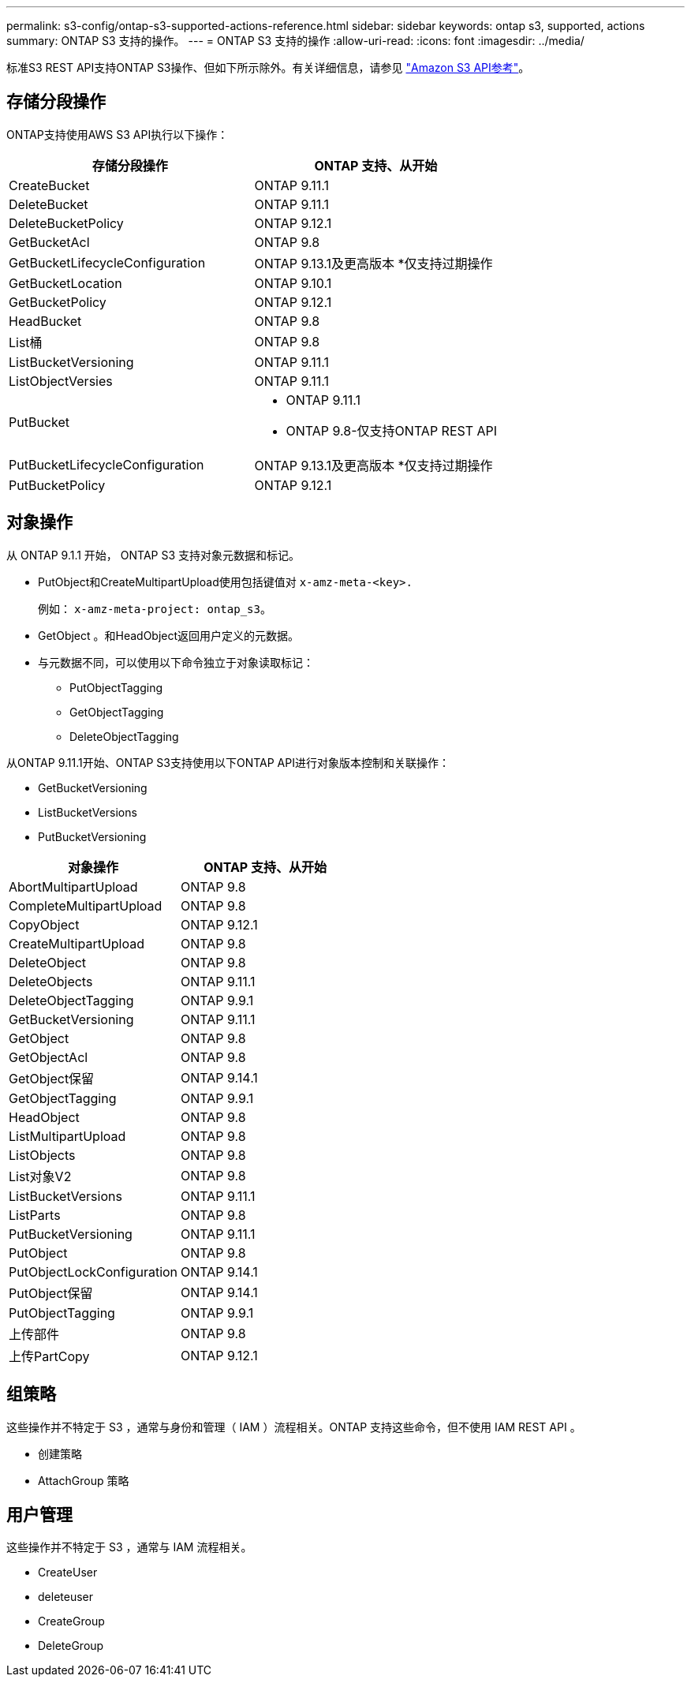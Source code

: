 ---
permalink: s3-config/ontap-s3-supported-actions-reference.html 
sidebar: sidebar 
keywords: ontap s3, supported, actions 
summary: ONTAP S3 支持的操作。 
---
= ONTAP S3 支持的操作
:allow-uri-read: 
:icons: font
:imagesdir: ../media/


[role="lead"]
标准S3 REST API支持ONTAP S3操作、但如下所示除外。有关详细信息，请参见 link:https://docs.aws.amazon.com/AmazonS3/latest/API/Type_API_Reference.html["Amazon S3 API参考"^]。



== 存储分段操作

ONTAP支持使用AWS S3 API执行以下操作：

|===
| 存储分段操作 | ONTAP 支持、从开始 


| CreateBucket | ONTAP 9.11.1 


| DeleteBucket | ONTAP 9.11.1 


| DeleteBucketPolicy | ONTAP 9.12.1 


| GetBucketAcl | ONTAP 9.8 


| GetBucketLifecycleConfiguration | ONTAP 9.13.1及更高版本
*仅支持过期操作 


| GetBucketLocation | ONTAP 9.10.1 


| GetBucketPolicy | ONTAP 9.12.1 


| HeadBucket | ONTAP 9.8 


| List桶 | ONTAP 9.8 


| ListBucketVersioning | ONTAP 9.11.1 


| ListObjectVersies | ONTAP 9.11.1 


| PutBucket  a| 
* ONTAP 9.11.1
* ONTAP 9.8-仅支持ONTAP REST API




| PutBucketLifecycleConfiguration | ONTAP 9.13.1及更高版本
*仅支持过期操作 


| PutBucketPolicy | ONTAP 9.12.1 
|===


== 对象操作

从 ONTAP 9.1.1 开始， ONTAP S3 支持对象元数据和标记。

* PutObject和CreateMultipartUpload使用包括键值对 `x-amz-meta-<key>.`
+
例如： `x-amz-meta-project: ontap_s3`。

* GetObject 。和HeadObject返回用户定义的元数据。
* 与元数据不同，可以使用以下命令独立于对象读取标记：
+
** PutObjectTagging
** GetObjectTagging
** DeleteObjectTagging




从ONTAP 9.11.1开始、ONTAP S3支持使用以下ONTAP API进行对象版本控制和关联操作：

* GetBucketVersioning
* ListBucketVersions
* PutBucketVersioning


|===
| 对象操作 | ONTAP 支持、从开始 


| AbortMultipartUpload | ONTAP 9.8 


| CompleteMultipartUpload | ONTAP 9.8 


| CopyObject | ONTAP 9.12.1 


| CreateMultipartUpload | ONTAP 9.8 


| DeleteObject | ONTAP 9.8 


| DeleteObjects | ONTAP 9.11.1 


| DeleteObjectTagging | ONTAP 9.9.1 


| GetBucketVersioning | ONTAP 9.11.1 


| GetObject | ONTAP 9.8 


| GetObjectAcl | ONTAP 9.8 


| GetObject保留 | ONTAP 9.14.1 


| GetObjectTagging | ONTAP 9.9.1 


| HeadObject | ONTAP 9.8 


| ListMultipartUpload | ONTAP 9.8 


| ListObjects | ONTAP 9.8 


| List对象V2 | ONTAP 9.8 


| ListBucketVersions | ONTAP 9.11.1 


| ListParts | ONTAP 9.8 


| PutBucketVersioning | ONTAP 9.11.1 


| PutObject | ONTAP 9.8 


| PutObjectLockConfiguration | ONTAP 9.14.1 


| PutObject保留 | ONTAP 9.14.1 


| PutObjectTagging | ONTAP 9.9.1 


| 上传部件 | ONTAP 9.8 


| 上传PartCopy | ONTAP 9.12.1 
|===


== 组策略

这些操作并不特定于 S3 ，通常与身份和管理（ IAM ）流程相关。ONTAP 支持这些命令，但不使用 IAM REST API 。

* 创建策略
* AttachGroup 策略




== 用户管理

这些操作并不特定于 S3 ，通常与 IAM 流程相关。

* CreateUser
* deleteuser
* CreateGroup
* DeleteGroup

